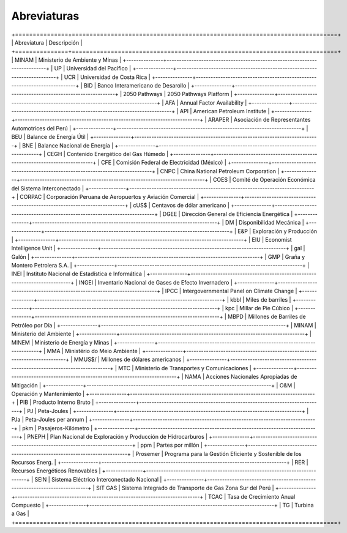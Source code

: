 Abreviaturas
=====================================


+===============+===========================================================================+
| Abreviatura   | Descripción                                                               |
+===============+===========================================================================+
| MINAM         | Ministerio de Ambiente y Minas                                            |
+---------------+---------------------------------------------------------------------------+
| UP            | Universidad del Pacífico                                                  |
+---------------+---------------------------------------------------------------------------+
| UCR           | Universidad de Costa Rica                                                 |
+---------------+---------------------------------------------------------------------------+
| BID           | Banco Interamericano de Desarollo                                         |
+---------------+---------------------------------------------------------------------------+
| 2050 Pathways | 2050 Pathways Platform                                                    |
+---------------+---------------------------------------------------------------------------+
| AFA           |	Annual Factor Availability                                                |
+---------------+---------------------------------------------------------------------------+
| API	          | American Petroleum Institute                                              | 
+---------------+---------------------------------------------------------------------------+
| ARAPER        | Asociación de Representantes Automotrices del Perú                        |
+---------------+---------------------------------------------------------------------------+
| BEU	          | Balance de Energía Útil                                                   |
+---------------+---------------------------------------------------------------------------+
| BNE    	      | Balance Nacional de Energía                                               |
+---------------+---------------------------------------------------------------------------+
| CEGH          |	Contenido Energético del Gas Húmedo                                       |
+---------------+---------------------------------------------------------------------------+
| CFE      	    | Comisión Federal de Electricidad (México)                                 |
+---------------+---------------------------------------------------------------------------+
| CNPC	        | China National Petroleum Corporation                                      |
+---------------+---------------------------------------------------------------------------+
| COES          |	Comité de Operación Económica del Sistema Interconectado                  |
+---------------+---------------------------------------------------------------------------+
| CORPAC        |	Corporación Peruana de Aeropuertos y Aviación Comercial                   |
+---------------+---------------------------------------------------------------------------+
| cUS$          |	Centavos de dólar americano                                               |
+---------------+---------------------------------------------------------------------------+
| DGEE          |	Dirección General de Eficiencia Energética                                |
+---------------+---------------------------------------------------------------------------+
| DM            |	Disponibilidad Mecánica                                                   |
+---------------+---------------------------------------------------------------------------+
| E&P           |	Exploración y Producción                                                  |
+---------------+---------------------------------------------------------------------------+
| EIU           |	Economist Intelligence Unit                                               |
+---------------+---------------------------------------------------------------------------+
| gal           |	Galón                                                                     |
+---------------+---------------------------------------------------------------------------+
| GMP           |	Graña y Montero Petrolera S.A.                                            |
+---------------+---------------------------------------------------------------------------+
| INEI	        | Instituto Nacional de Estadística e Informática                           |
+---------------+---------------------------------------------------------------------------+
| INGEI         |	Inventario Nacional de Gases de Efecto Invernadero                        |
+---------------+---------------------------------------------------------------------------+
| IPCC          |	Intergovernmental Panel on Climate Change                                 |
+---------------+---------------------------------------------------------------------------+
| kbbl          |	Miles de barriles                                                         | 
+---------------+---------------------------------------------------------------------------+
| kpc	          | Millar de Pie Cúbico                                                      |
+---------------+---------------------------------------------------------------------------+
| MBPD	        | Millones de Barriles de Petróleo por Día                                  |
+---------------+---------------------------------------------------------------------------+
| MINAM         |	Ministerio del Ambiente                                                   |
+---------------+---------------------------------------------------------------------------+
| MINEM         |	Ministerio de Energía y Minas                                             |
+---------------+---------------------------------------------------------------------------+
| MMA	          | Ministério do Meio Ambiente                                               |
+---------------+---------------------------------------------------------------------------+
| MMUS$/	      | Millones de dólares americanos                                            |
+---------------+---------------------------------------------------------------------------+
| MTC           |	Ministerio de Transportes y Comunicaciones                                |
+---------------+---------------------------------------------------------------------------+
| NAMA	        | Acciones Nacionales Apropiadas de Mitigación                              |
+---------------+---------------------------------------------------------------------------+
| O&M           |	Operación y Mantenimiento                                                 |
+---------------+---------------------------------------------------------------------------+
| PIB           |	Producto Interno Bruto                                                    |
+---------------+---------------------------------------------------------------------------+
| PJ            |	Peta-Joules                                                               |
+---------------+---------------------------------------------------------------------------+
| PJa           |	Peta-Joules per annum                                                     |
+---------------+---------------------------------------------------------------------------+
| pkm	          | Pasajeros-Kilómetro                                                       |
+---------------+---------------------------------------------------------------------------+
| PNEPH	        | Plan Nacional de Exploración y Producción de Hidrocarburos                |
+---------------+---------------------------------------------------------------------------+
| ppm	          | Partes por millón                                                         |
+---------------+---------------------------------------------------------------------------+
| Prosemer      |	Programa para la Gestión Eficiente y Sostenible de los Recursos Energ.    |
+---------------+---------------------------------------------------------------------------+
| RER	          | Recursos Energéticos Renovables                                           |
+---------------+---------------------------------------------------------------------------+
| SEIN          |	Sistema Eléctrico Interconectado Nacional                                 |
+---------------+---------------------------------------------------------------------------+
| SIT GAS	      | Sistema Integrado de Transporte de Gas Zona Sur del Perú                  |
+---------------+---------------------------------------------------------------------------+
| TCAC	        | Tasa de Crecimiento Anual Compuesto                                       |
+---------------+---------------------------------------------------------------------------+
| TG            |	Turbina a Gas                                                             |
+===============+===========================================================================+
